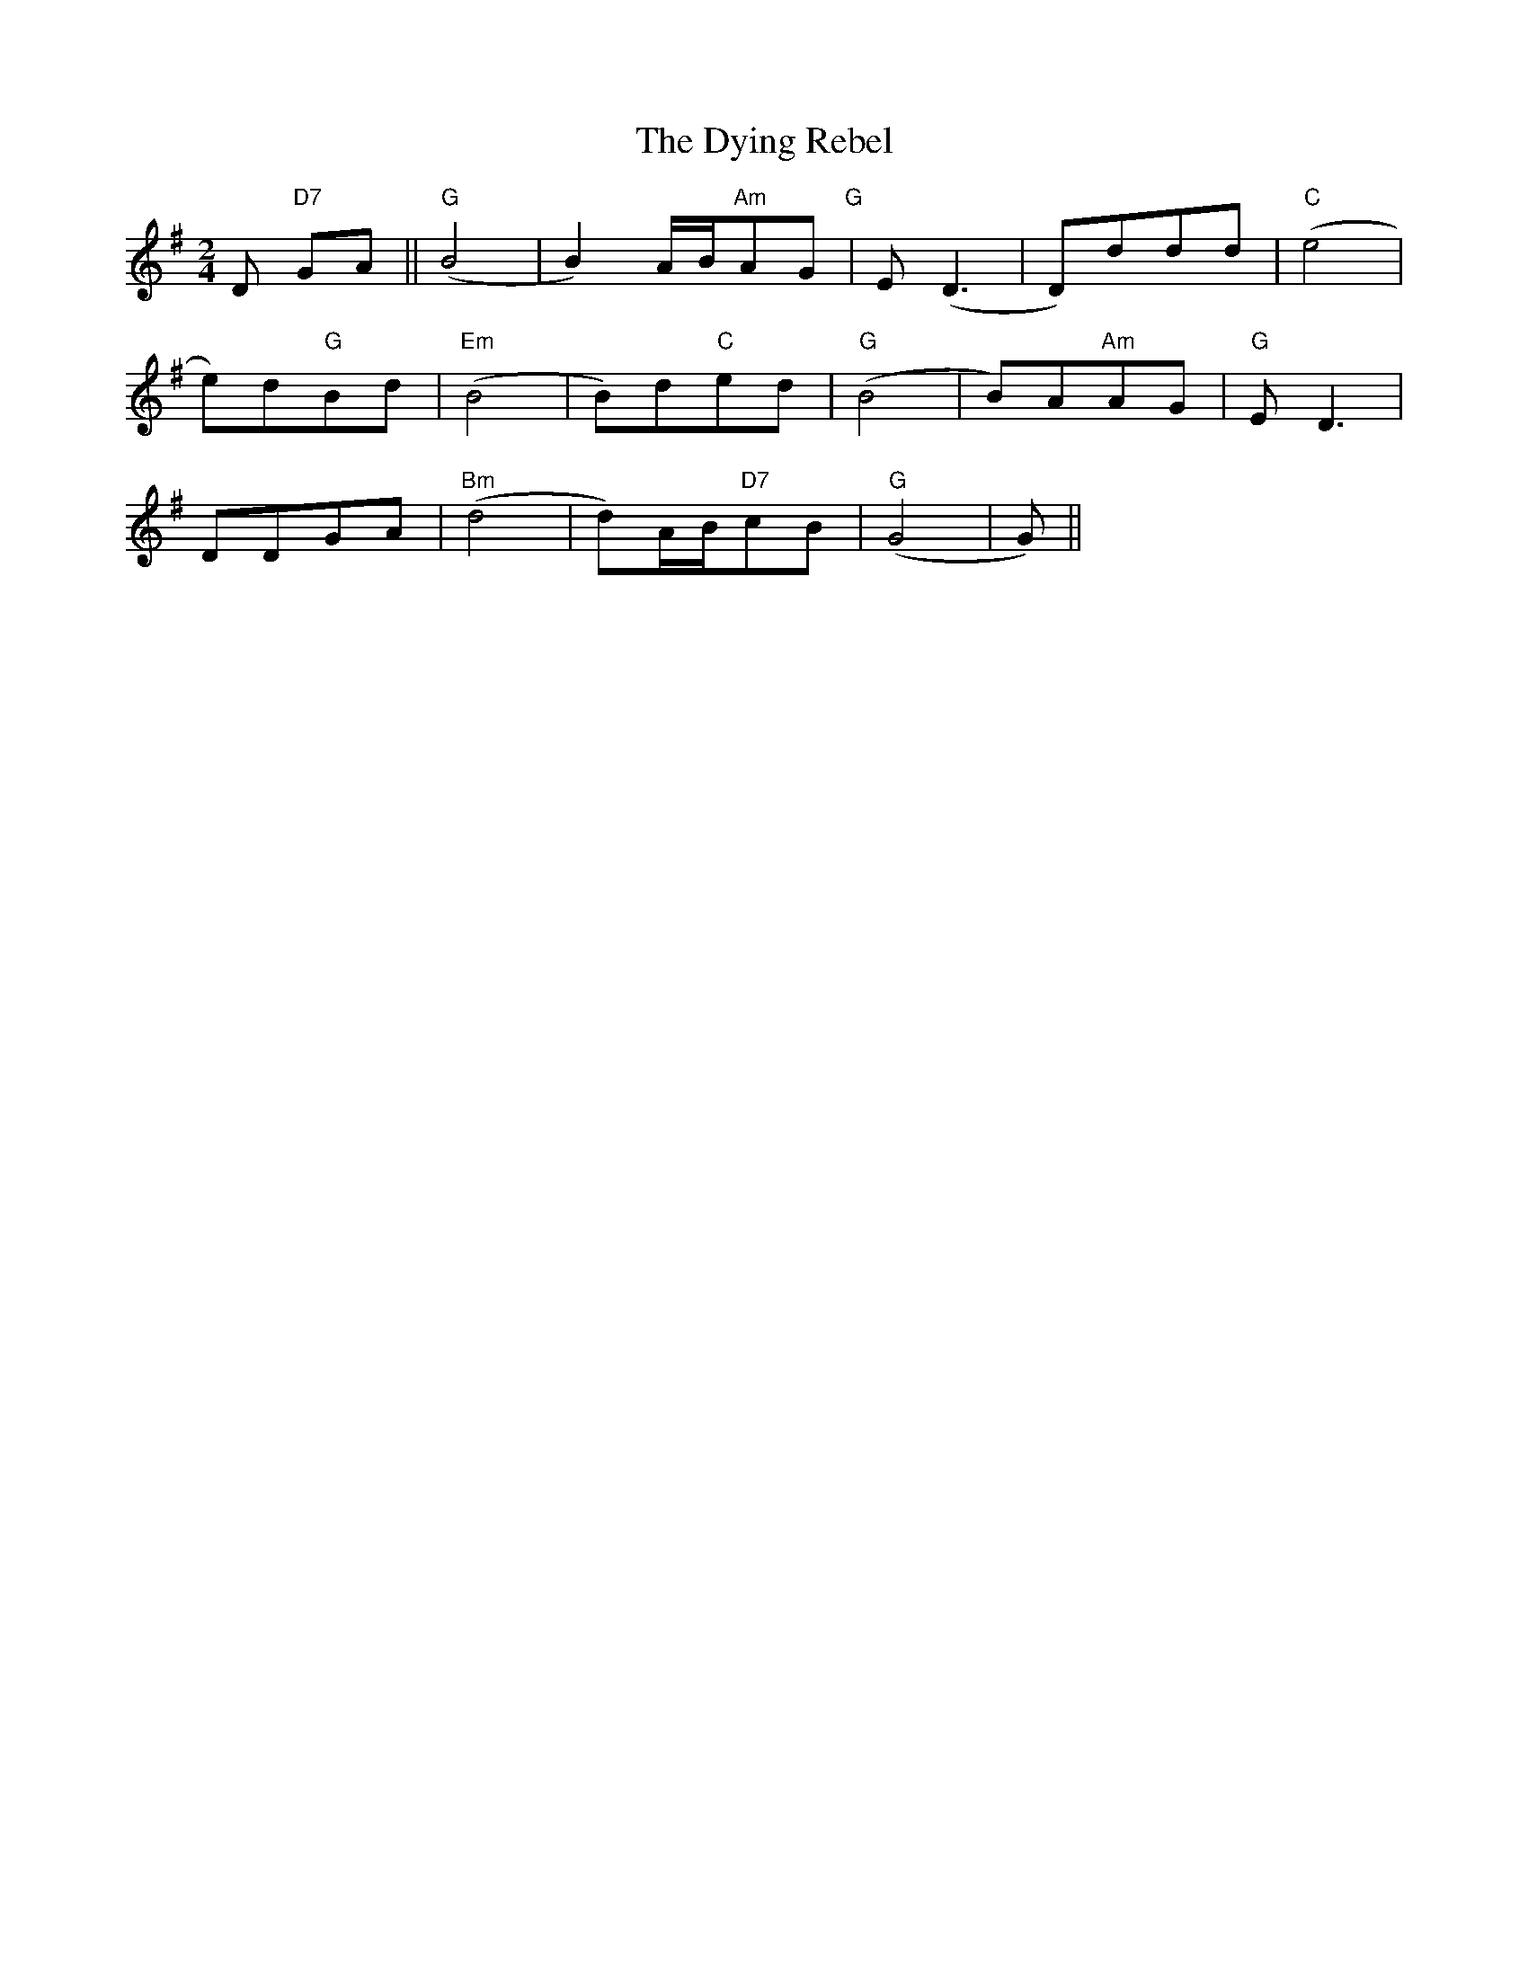 X: 1
T: Dying Rebel, The
Z: noelnorton
S: https://thesession.org/tunes/12016#setting12016
R: polka
M: 2/4
L: 1/8
K: Gmaj
D"D7" GA|| "G"(B4|B2)A/B/"Am"AG"G"|E(D3|D)ddd|"C"(e4|
e)d"G"Bd|"Em"(B4|B)d"C"ed|"G"(B4|B)A"Am"AG|"G"ED3|
DDGA|"Bm"(d4|d)A/B/"D7"cB|"G"(G4|G)||
